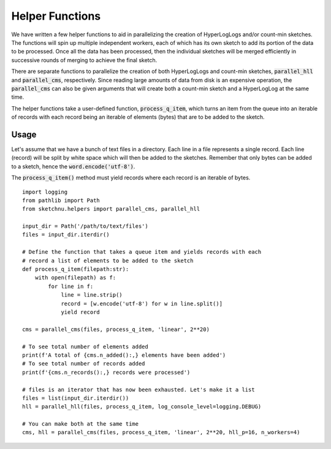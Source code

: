 Helper Functions
================

We have written a few helper functions to aid in parallelizing the creation of
HyperLogLogs and/or count-min sketches. The functions will spin up multiple
independent workers, each of which has its own sketch to add its portion of the
data to be processed. Once all the data has been processed, then the individual
sketches will be merged efficiently in successive rounds of merging to achieve
the final sketch.

There are separate functions to parallelize the creation of both HyperLogLogs and
count-min sketches, :code:`parallel_hll` and :code:`parallel_cms`, respectively.
Since reading large amounts of data from disk is an expensive operation, the
:code:`parallel_cms` can also be given arguments that will create both a
count-min sketch and a HyperLogLog at the same time.

The helper functions take a user-defined function, :code:`process_q_item`, which
turns an item from the queue into an iterable of records with each record being
an iterable of elements (bytes) that are to be added to the sketch.

Usage
-----

Let's assume that we have a bunch of text files in a directory. Each line in
a file represents a single record. Each line (record) will be split by white
space which will then be added to the sketches. Remember that only bytes can
be added to a sketch, hence the :code:`word.encode('utf-8')`.

The :code:`process_q_item()` method must yield records where each record is an
iterable of bytes.

::

    import logging
    from pathlib import Path
    from sketchnu.helpers import parallel_cms, parallel_hll

    input_dir = Path('/path/to/text/files')
    files = input_dir.iterdir()

    # Define the function that takes a queue item and yields records with each
    # record a list of elements to be added to the sketch
    def process_q_item(filepath:str):
        with open(filepath) as f:
            for line in f:
                line = line.strip()
                record = [w.encode('utf-8') for w in line.split()]
                yield record
    
    cms = parallel_cms(files, process_q_item, 'linear', 2**20)

    # To see total number of elements added
    print(f'A total of {cms.n_added():,} elements have been added')
    # To see total number of records added
    print(f'{cms.n_records():,} records were processed')

    # files is an iterator that has now been exhausted. Let's make it a list
    files = list(input_dir.iterdir())
    hll = parallel_hll(files, process_q_item, log_console_level=logging.DEBUG)

    # You can make both at the same time
    cms, hll = parallel_cms(files, process_q_item, 'linear', 2**20, hll_p=16, n_workers=4)

